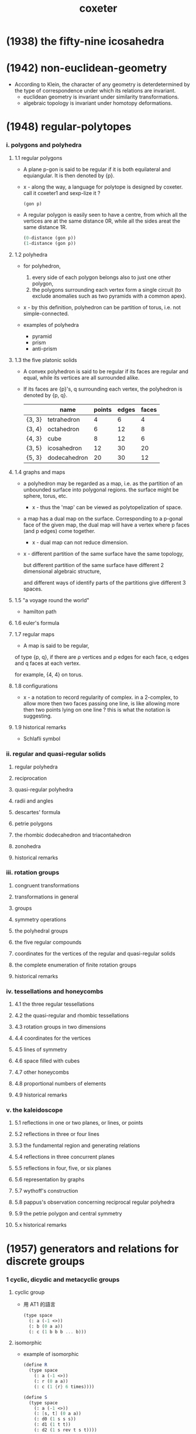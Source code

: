 #+title: coxeter

* (1938) the fifty-nine icosahedra
* (1942) non-euclidean-geometry

  - According to Klein,
    the character of any geometry is deterdetermined
    by the type of correspondence under which
    its relations are invariant.
    - euclidean geometry is invariant under similarity transformations.
    - algebraic topology is invariant under homotopy deformations.

* (1948) regular-polytopes

*** i. polygons and polyhedra

***** 1.1 regular polygons

      - A plane p-gon is said to be regular
        if it is both equilateral and equiangular.
        It is then denoted by {p}.

      - x -
        along the way, a language for polytope is designed by coxeter.
        call it coxeter1 and sexp-lize it ?
        #+begin_src scheme
        (gon p)
        #+end_src

      - A regular polygon is easily seen to have a centre,
        from which all the vertices are at the same distance 0R,
        while all the sides areat the same distance 1R.
        #+begin_src scheme
        (0-distance (gon p))
        (1-distance (gon p))
        #+end_src

***** 1.2 polyhedra

      - for polyhedron,
        1. every side of each polygon belongs also to just one other polygon,
        2. the polygons surrounding each vertex form a single circuit
           (to exclude anomalies such as two pyramids with a common apex).

      - x -
        by this definition, polyhedron can be partition of torus,
        i.e. not simple-connected.

      - examples of polyhedra
        - pyramid
        - prism
        - anti-prism

***** 1.3 the five platonic solids

      - A convex polyhedron is said to be regular
        if its faces are regular and equal,
        while its vertices are all surrounded alike.

      - If its faces are {p}'s,
        q surrounding each vertex,
        the polyhedron is denoted by {p, q}.
        |        | name         | points | edges | faces |
        |--------+--------------+--------+-------+-------|
        | {3, 3} | tetrahedron  |      4 |     6 |     4 |
        | {3, 4} | octahedron   |      6 |    12 |     8 |
        | {4, 3} | cube         |      8 |    12 |     6 |
        | {3, 5} | icosahedron  |     12 |    30 |    20 |
        | {5, 3} | dodecahedron |     20 |    30 |    12 |

***** 1.4 graphs and maps

      - a polyhedron may be regarded as a map,
        i.e. as the partition of an unbounded surface into polygonal regions.
        the surface might be sphere, torus, etc.

        - x -
          thus the 'map' can be viewed as polytopelization of space.

      - a map has a dual map on the surface.
        Corresponding to a p-gonal face of the given map,
        the dual map will have a vertex where p faces (and p edges) come together.
        - x -
          dual map can not reduce dimension.

      - x -
        different partition of the same surface have the same topology,

        but different partition of the same surface
        have different 2 dimensional algebraic structure,

        and different ways of identify parts of the partitions
        give different 3 spaces.

***** 1.5 "a voyage round the world"

      - hamilton path

***** 1.6 euler's formula

***** 1.7 regular maps

      - A map is said to be regular,
      of type {p, q},
      if there are ρ vertices and ρ edges for each face,
      q edges and q faces at each vertex.

      for example, {4, 4} on torus.

***** 1.8 configurations

      - x -
        a notation to record regularity of complex.
        in a 2-complex, to allow more then two faces passing one line,
        is like allowing more then two points lying on one line ?
        this is what the notation is suggesting.

***** 1.9 historical remarks

      - Schlafli symbol

*** ii. regular and quasi-regular solids

***** regular polyhedra

***** reciprocation

***** quasi-regular polyhedra

***** radii and angles

***** descartes' formula

***** petrie polygons

***** the rhombic dodecahedron and triacontahedron

***** zonohedra

***** historical remarks

*** iii. rotation groups

***** congruent transformations

***** transformations in general

***** groups

***** symmetry operations

***** the polyhedral groups

***** the five regular compounds

***** coordinates for the vertices of the regular and quasi-regular solids

***** the complete enumeration of finite rotation groups

***** historical remarks

*** iv. tessellations and honeycombs

***** 4.1 the three regular tessellations

***** 4.2 the quasi-regular and rhombic tessellations

***** 4.3 rotation groups in two dimensions

***** 4.4 coordinates for the vertices

***** 4.5 lines of symmetry

***** 4.6 space filled with cubes

***** 4.7 other honeycombs

***** 4.8 proportional numbers of elements

***** 4.9 historical remarks

*** v. the kaleidoscope

***** 5.1 reflections in one or two planes, or lines, or points

***** 5.2 reflections in three or four lines

***** 5.3 the fundamental region and generating relations

***** 5.4 reflections in three concurrent planes

***** 5.5 reflections in four, five, or six planes

***** 5.6 representation by graphs

***** 5.7 wythoff's construction

***** 5.8 pappus's observation concerning reciprocal regular polyhedra

***** 5.9 the petrie polygon and central symmetry

***** 5.x historical remarks

* (1957) generators and relations for discrete groups

*** 1 cyclic, dicydic and metacyclic groups

***** cyclic group

      - 用 AT1 的語言
        #+begin_src scheme
        (type space
          (: a (-1 <>))
          (: b (0 a a))
          (: c (1 b b b ... b)))
        #+end_src

***** isomorphic

      - example of isomorphic
        #+begin_src scheme
        (define R
          (type space
            (: a (-1 <>))
            (: r (0 a a))
            (: c (1 {r} 6 times))))

        (define S
          (type space
            (: a (-1 <>))
            (: [s, t] (0 a a))
            (: d0 (1 s s s))
            (: d1 (1 t t))
            (: d2 (1 s rev t s t))))

        (define f
          (lambda (-> R S)
            (with (-> (-1 R) (-1 S))
              (-> R/a S/a))
            (with (-> (0 R/a R/a) (0 S/a S/a))
              (-> (1 r) (1 s t)))
            (with (-> (1 {r} 6 times)
                      (1 {s t} 6 times))
              (-> (2 c)
                  (2 d0
                     d0 (1 s s s s s s) as-remained-boundary
                     d2 (1 s t s t s s s s) as-remained-boundary
                     d2 (1 s t s t s t s t s s) as-remained-boundary
                     d2 (1 s t s t s t s t s t s t) as-remained-boundary)))))

        (define g
          (lambda (-> S R)
            (with (-> (-1 S) (-1 R))
              (-> S/a R/a))
            (with (-> (0 S/a S/a) (0 R/a R/a))
              (-> (1 s) (1 {r} 4 times))
              (-> (1 t) (1 {r} 3 times)))
            (with (-> (1 {s} 3 times)
                      (1 {r} {4 times} 3 times))
              (-> (2 d0)
                  (2 c
                     c (1 {r} {4 times} 3 times) as-remained-boundary)))
            (with (-> (1 t t)
                      (1 {r} {3 times} 2 times))
              (-> (2 d1)
                  (2 c)))
            (with (-> (1 s rev t s t)
                      (1 {r} -4 times
                         {r} 3 times
                         {r} 4 times
                         {r} 3 times))
              (-> (2 d2)
                  (2 c)))))

        (note
          is this the end of the proof of the iso between the two space ?
          do not need to prove
          (~ [f g] (identity-map-of R)) and (~ [g f] (identity-map-of S)) ?)

        (= [f g]
           (lambda (-> R R)
             (with (-> (-1 R) (-1 R))
               (-> a a))
             (with (-> (0 a a) (0 a a))
               (-> (1 r) (1 {r} 7 times)))
             (with (-> (1 {r} 6 times)
                       (1 {{r} 4 times {r} 3 times} 6 times))
               (-> (2 c)
                   (2 {c} 7 times)))))

        (note
          each rewriting by relation
          must be recorded by homotopy)

        (= [g f]
           (lambda (-> S S)
             (with (-> (-1 S) (-1 S))
               (-> a a))
             (with (-> (0 a a) (0 a a))
               (-> (1 s) (1 {s t} 4 times))
               (-> (1 t) (1 {s t} 3 times)))
             (with (-> (1 {s} 3 times)
                       (1 {s t} {4 times} 3 times))
               (-> (2 d0)
                   (2 c
                      c (1 {r} {4 times} 3 times) as-remained-boundary)))
             (with (-> (1 t t)
                       (1 {r} {3 times} 2 times))
               (-> (2 d1)
                   (2 c)))
             (with (-> (1 s rev t s t)
                       (1 {r} -4 times
                          {r} 3 times
                          {r} 4 times
                          {r} 3 times))
               (-> (2 d2)
                   (2 c)))))
        #+end_src

***** note equality of group

      - x -
        equality of group is simpler than equality of space ?

      - k -
        要知道
        就算 '空間的同倫'
        被劃歸到了 '空間的所有同倫羣同構'
        我們還是沒有給出有效的 判別 simple-space 與 mapping-space 等價的方式
        因爲 我們還沒有 判別同倫羣同構的方式

      - x -
        可能
        '計算' 空間的同倫羣
        就不是 證明兩個空間同倫[這需要用一個遞歸函數來證明]
        而是 給出兩個滿足條件的函數
        這樣遞歸定義就有了基礎步驟

      - k -
        有可能只是二維的空間之間的等價比較特殊 ?

      - x -
        不一定
        因爲與 AT1 中的空間相比
        羣的結構要簡單很多
        因爲
        我們已經知道了
        用 generators 和 relations 定義的羣
        能給出 AT1 中的空間
        而 這個羣就是這個空間的基本羣
        我們在上面的嘗試中 是想要通過證明 空間等價 來證明 羣同構
        但是 空間等價 比 羣同構 更強
        不同的空間 可能有相互同構的基本羣
        但是空間並不等價

      - k -
        就此 你能給出具體的例子嗎
        兩個 用 generators 和 relations 定義的羣 G1 G2
        它們對應 AT1 中的 A1 A2 兩個空間
        並且我們知道 G1 G2 作爲羣 是同構的
        但是 A1 與 A2 作爲空間不同倫等價

      - x -
        (1) 嘗試直接在 AT1 中給以論證
        (2) 嘗試在古典的語言中論證
        我想先試試 (2)

      ------

      - x -
        AT1 中 generators and relations 表述的羣
        是二維空間的基本羣
        基本羣之間的等價 並非空間的等價
        觀察羣同構的定義
        可以發現它忽略了空間的高維結構
        也就是說
        在證明羣同構時
        我們不需要證明 (~ [f g] (identity-map-of R))
        而是可以忽略 [f g] 的二階映射
        而只考慮其一階映射
        #+begin_src scheme
        (= [f g]
           (lambda (-> R R)
             (with (-> (-1 R) (-1 R))
               (-> a a))
             (with (-> (0 a a) (0 a a))
               (-> (1 r) (1 {r} 7 times)))
             (with (-> (1 {r} 6 times)
                       (1 {{r} 4 times {r} 3 times} 6 times))
               (-> (2 c)
                   (2 {c} 7 times)))))
        #+end_src
        要知道 R 與 S 的基本羣同構
        並非是說 (~~ R S)
        也並非是說 (~~ (-> I R) (-> I S))
        而是說 (-> I R) (-> I S) 作爲羣 是同構的

      - k -
        也就是說
        不用考慮
        #+begin_src scheme
        (= [f g]
           (lambda (-> R R)
             (with (-> (-1 R) (-1 R))
               (-> a a))
             (with (-> (0 a a) (0 a a))
               (-> (1 r) (1 {r} 7 times)))
             (with (-> (1 {r} 6 times)
                       (1 {{r} 4 times {r} 3 times} 6 times))
               (-> (2 c)
                   (2 {c} 7 times)))))
        #+end_src
        而只用考慮
        #+begin_src scheme
        (= [f g]
           (lambda (-> R R)
             (with (-> (-1 R) (-1 R))
               (-> a a))
             (with (-> (0 a a) (0 a a))
               (-> (1 r) (1 {r} 7 times)))))
        #+end_src

      - x -
        如何論證這一點呢
        如何描述 (-> I R) (-> I S) 作爲羣的同構呢

      - k -
        函數空間並非比空間本身更難
        比如 (-> I R)
        其實就是 R 的一階元素生成的
        而以二階元素爲關係的[以二階元素來定義等詞的]
        更簡單的結構

      - x -
        也就是說
        對於空間而言
        只有相鄰的兩個階級的元素之間的相互影響才重要
        比如說 三階元素對於判斷一階元素之間的相等是沒有用的

      - k -
        這不就是 n-cat 中的 weak structure ?

      - x -
        先擱置 n-cat 中的 weak structure 不談
        看來爲了定義羣同構
        (a) 我們需要能定義空間之間 忽略某級以上之高維的 映射
        (b) 然後我們要能定義這些映射之間的等價關係
        #+begin_src scheme
        (define R
          (type space
            (: a (-1 <>))
            (: r (0 a a))
            (: c (1 {r} 6 times))))

        (define S
          (type space
            (: a (-1 <>))
            (: [s, t] (0 a a))
            (: d0 (1 s s s))
            (: d1 (1 t t))
            (: d2 (1 s rev t s t))))

        (define f
          (lambda (-> R S)
            (with (-> (-1 R) (-1 S))
              (-> R/a S/a))
            (with (-> (0 R/a R/a) (0 S/a S/a))
              (-> (1 r) (1 s t)))))

        (define g
          (lambda (-> S R)
            (with (-> (-1 S) (-1 R))
              (-> S/a R/a))
            (with (-> (0 S/a S/a) (0 R/a R/a))
              (-> (1 s) (1 {r} 4 times))
              (-> (1 t) (1 {r} 3 times)))))

        (= [f g]
           (lambda (-> R R)
             (with (-> (-1 R) (-1 R))
               (-> a a))
             (with (-> (0 a a) (0 a a))
               (-> (1 r) (1 {r} 7 times)))))

        (= [g f]
           (lambda (-> S S)
             (with (-> (-1 S) (-1 S))
               (-> a a))
             (with (-> (0 a a) (0 a a))
               (-> (1 s) (1 {s t} 4 times))
               (-> (1 t) (1 {s t} 3 times)))))
        #+end_src

***** factor groups

      - In other words,
        the effect of adding new relations
        to the abstract definition of a group G,
        is to form a new group G' which is a factor groupof G.

***** direct products

      - every finite Abelian group
        is a direct product of cyclic groups.

***** automorphisms

*** 2 systematic enumeration of cosets

*** 3 graphs, maps and cayley diagrams

    - the diagram that shows us how to get a torus by gluing a square,
      is the no a cayley diagram,
      because its points are not regular.

    - the cayley is the universal covering space of torus.

    - in the construction of universal covering space of a space,
      different pathes are distinct as different points.

    - a group defined by generators and relations,
      is the fundamental group of the corresponding space in AT1,
      since an element of the group is a loop in the space with fixed base point.

*** 4 abstract crystallography

*** 5 hyperbolic tessellations and fundamental groups

*** 6 the symmetric, alternating, and other special groups

*** 7 modular and linear fractional groups

*** 8 regular maps

*** 9 groups generated by reflections

* (1961) introduction-to-geometry

* (1963) projective-geometry

*** intro

    - point
      line
      plane

    - incidence

    - collinear
      concurrent
      coplanar

    - Projective geometry may be described as
      the study of geometrical properties
      that are unchanged by "central projection".

* (1974) regular complex polytopes
